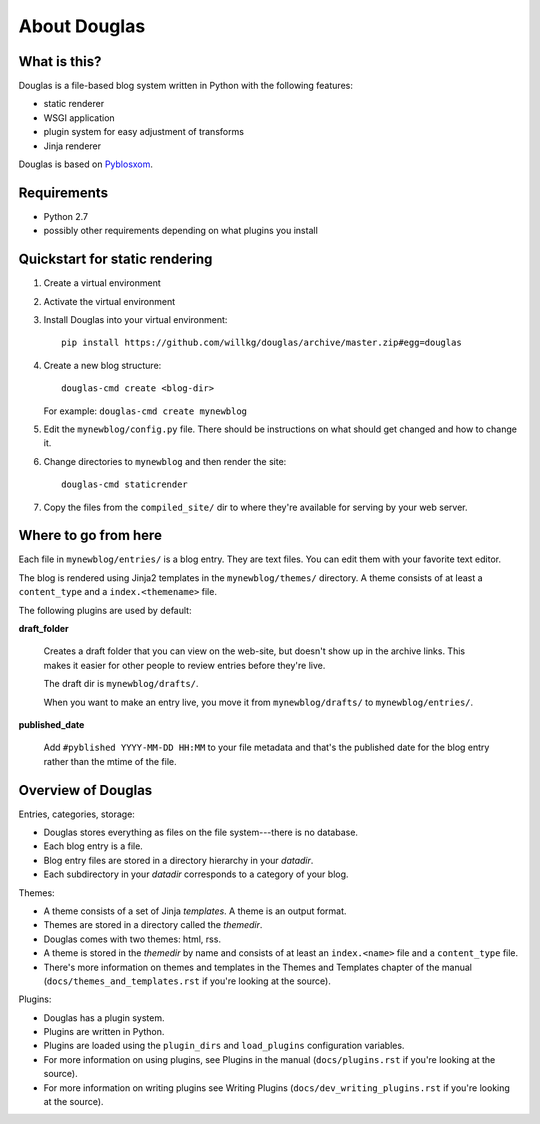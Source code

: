 =============
About Douglas
=============

What is this?
=============

Douglas is a file-based blog system written in Python with the following features:

* static renderer
* WSGI application
* plugin system for easy adjustment of transforms
* Jinja renderer

Douglas is based on `Pyblosxom <http://pyblosxom.github.io>`_.


Requirements
============

* Python 2.7
* possibly other requirements depending on what plugins you install


Quickstart for static rendering
===============================

1. Create a virtual environment
2. Activate the virtual environment
3. Install Douglas into your virtual environment::

       pip install https://github.com/willkg/douglas/archive/master.zip#egg=douglas

4. Create a new blog structure::

       douglas-cmd create <blog-dir>

   For example: ``douglas-cmd create mynewblog``

5. Edit the ``mynewblog/config.py`` file. There should be instructions
   on what should get changed and how to change it.

6. Change directories to ``mynewblog`` and then render the site::

       douglas-cmd staticrender

7. Copy the files from the ``compiled_site/`` dir to where they're
   available for serving by your web server.


Where to go from here
=====================

Each file in ``mynewblog/entries/`` is a blog entry. They are text
files.  You can edit them with your favorite text editor.

The blog is rendered using Jinja2 templates in the
``mynewblog/themes/`` directory.  A theme consists of at least a
``content_type`` and a ``index.<themename>`` file.

The following plugins are used by default:

**draft_folder**

    Creates a draft folder that you can view on the web-site, but doesn't
    show up in the archive links.  This makes it easier for other people
    to review entries before they're live.

    The draft dir is ``mynewblog/drafts/``.

    When you want to make an entry live, you move it from
    ``mynewblog/drafts/`` to ``mynewblog/entries/``.

**published_date**

    Add ``#pyblished YYYY-MM-DD HH:MM`` to your file metadata and that's
    the published date for the blog entry rather than the mtime of the
    file.


Overview of Douglas
=====================

Entries, categories, storage:

* Douglas stores everything as files on the file system---there is
  no database.
* Each blog entry is a file.
* Blog entry files are stored in a directory hierarchy in your *datadir*.
* Each subdirectory in your *datadir* corresponds to a category of
  your blog.

Themes:

* A theme consists of a set of Jinja *templates*. A theme is an output
  format.
* Themes are stored in a directory called the *themedir*.
* Douglas comes with two themes: html, rss.
* A theme is stored in the *themedir* by name and consists of at least an
  ``index.<name>`` file and a ``content_type`` file.
* There's more information on themes and templates in
  the Themes and Templates chapter of the manual
  (``docs/themes_and_templates.rst`` if you're looking at the source).

Plugins:

* Douglas has a plugin system.
* Plugins are written in Python.
* Plugins are loaded using the ``plugin_dirs`` and ``load_plugins``
  configuration variables.
* For more information on using plugins, see Plugins in the manual
  (``docs/plugins.rst`` if you're looking at the source).
* For more information on writing plugins see Writing Plugins
  (``docs/dev_writing_plugins.rst`` if you're looking at the source).
